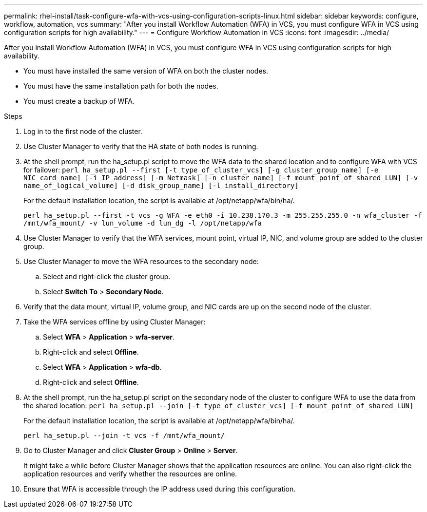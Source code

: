 ---
permalink: rhel-install/task-configure-wfa-with-vcs-using-configuration-scripts-linux.html
sidebar: sidebar
keywords: configure, workflow, automation, vcs
summary: "After you install Workflow Automation (WFA) in VCS, you must configure WFA in VCS using configuration scripts for high availability."
---
= Configure Workflow Automation in VCS
:icons: font
:imagesdir: ../media/

[.lead]
After you install Workflow Automation (WFA) in VCS, you must configure WFA in VCS using configuration scripts for high availability.

* You must have installed the same version of WFA on both the cluster nodes.
* You must have the same installation path for both the nodes.
* You must create a backup of WFA.

.Steps
. Log in to the first node of the cluster.
. Use Cluster Manager to verify that the HA state of both nodes is running.
. At the shell prompt, run the ha_setup.pl script to move the WFA data to the shared location and to configure WFA with VCS for failover: `perl ha_setup.pl --first [-t type_of_cluster_vcs] [-g cluster_group_name] [-e NIC_card_name] [-i IP_address] [-m Netmask] [-n cluster_name] [-f mount_point_of_shared_LUN] [-v name_of_logical_volume] [-d disk_group_name] [-l install_directory]`
+
For the default installation location, the script is available at /opt/netapp/wfa/bin/ha/.
+
`perl ha_setup.pl --first -t vcs -g WFA -e eth0 -i 10.238.170.3 -m 255.255.255.0 -n wfa_cluster -f /mnt/wfa_mount/ -v lun_volume -d lun_dg -l /opt/netapp/wfa`

. Use Cluster Manager to verify that the WFA services, mount point, virtual IP, NIC, and volume group are added to the cluster group.
. Use Cluster Manager to move the WFA resources to the secondary node:
 .. Select and right-click the cluster group.
 .. Select *Switch To* > *Secondary Node*.
. Verify that the data mount, virtual IP, volume group, and NIC cards are up on the second node of the cluster.
. Take the WFA services offline by using Cluster Manager:
 .. Select *WFA* > *Application* > *wfa-server*.
 .. Right-click and select *Offline*.
 .. Select *WFA* > *Application* > *wfa-db*.
 .. Right-click and select *Offline*.
. At the shell prompt, run the ha_setup.pl script on the secondary node of the cluster to configure WFA to use the data from the shared location: `perl ha_setup.pl --join [-t type_of_cluster_vcs] [-f mount_point_of_shared_LUN]`
+
For the default installation location, the script is available at /opt/netapp/wfa/bin/ha/.
+
`perl ha_setup.pl --join -t vcs -f /mnt/wfa_mount/`

. Go to Cluster Manager and click *Cluster Group* > *Online* > *Server*.
+
It might take a while before Cluster Manager shows that the application resources are online. You can also right-click the application resources and verify whether the resources are online.

. Ensure that WFA is accessible through the IP address used during this configuration.
